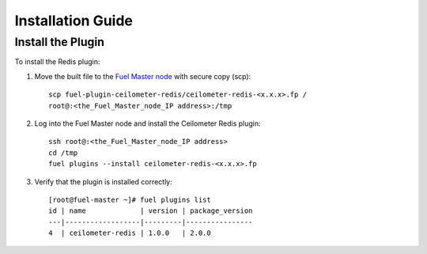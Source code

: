 
Installation Guide
==================

Install the Plugin
------------------

To install the Redis plugin:

#. Move the built file to the
   `Fuel Master node <https://docs.mirantis.com/openstack/fuel/fuel-7.0/quickstart-guide.html#quickstart-guide>`_ with secure copy (scp)::

        scp fuel-plugin-ceilometer-redis/ceilometer-redis-<x.x.x>.fp /
        root@:<the_Fuel_Master_node_IP address>:/tmp


#. Log into the Fuel Master node and install the Ceilometer Redis plugin::

          ssh root@:<the_Fuel_Master_node_IP address>
          cd /tmp
          fuel plugins --install ceilometer-redis-<x.x.x>.fp


#. Verify that the plugin is installed correctly::

     [root@fuel-master ~]# fuel plugins list
     id | name             | version | package_version
     ---|------------------|---------|----------------
     4  | ceilometer-redis | 1.0.0   | 2.0.0




